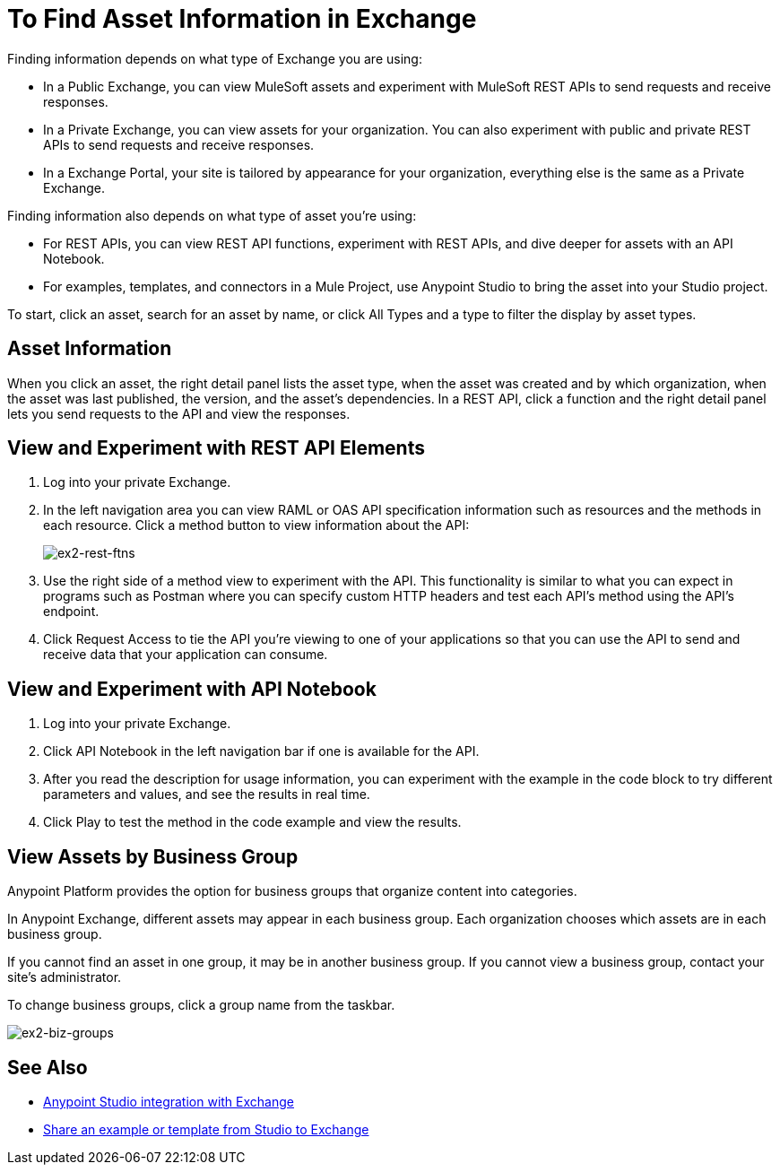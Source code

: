 = To Find Asset Information in Exchange

Finding information depends on what type of Exchange you are using:

* In a Public Exchange, you can view MuleSoft assets and experiment with MuleSoft REST APIs to send requests and receive responses.
* In a Private Exchange, you can view assets for your organization. You can also experiment with public and private REST APIs to send requests and receive responses.
* In a Exchange Portal, your site is tailored by appearance for your organization, everything else is the same as a Private Exchange.

Finding information also depends on what type of asset you're using:

* For REST APIs, you can view REST API functions, experiment with REST APIs, and dive deeper for assets with an API Notebook.
* For examples, templates, and connectors in a Mule Project, use Anypoint Studio to bring the asset into your Studio project.

To start, click an asset, search for an asset by name, or click All Types and a type to filter the display by asset types. 

== Asset Information

When you click an asset, the right detail panel lists the asset type, when the asset was created and by which organization, when the asset was last published, the version, and the asset's dependencies. In a REST API, click a function and the right detail panel lets you send requests to the API and view the responses.

== View and Experiment with REST API Elements

. Log into your private Exchange.
. In the left navigation area you can view RAML or OAS API specification information such as resources and the methods in each resource. Click a method button to view information about the API:
+
image:ex2-rest-ftns.png[ex2-rest-ftns]
+
. Use the right side of a method view to experiment with the API. This functionality is similar to what you can expect in programs such as Postman where you can specify custom HTTP headers and test each API's method using the API's endpoint.
. Click Request Access to tie the API you're viewing to one of your applications so that you can use the API to send and receive data that your application can consume.

== View and Experiment with API Notebook

. Log into your private Exchange.
. Click API Notebook in the left navigation bar if one is available for the API.
. After you read the description for usage information, you can experiment with the example in the code block to try different parameters and values, and see the results in real time.
. Click Play to test the method in the code example and view the results.


== View Assets by Business Group

Anypoint Platform provides the option for business groups that organize content into categories. 

In Anypoint Exchange, different assets may appear in each business group. Each organization 
chooses which assets are in each business group.

If you cannot find 
an asset in one group, it may be in another business group. If you cannot view a business group, contact your site's administrator.

To change business groups, click a group name from the taskbar.

image:ex2-biz-groups.png[ex2-biz-groups]

== See Also

* link:/anypoint-studio/v/6/exchange-integration[Anypoint Studio integration with Exchange]
* https://beta-anypt.docs-stgx.mulesoft.com/anypoint-studio/v/7/export-to-exchange-task[Share an example or template from Studio to Exchange]
